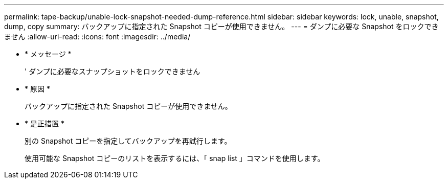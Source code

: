 ---
permalink: tape-backup/unable-lock-snapshot-needed-dump-reference.html 
sidebar: sidebar 
keywords: lock, unable, snapshot, dump, copy 
summary: バックアップに指定された Snapshot コピーが使用できません。 
---
= ダンプに必要な Snapshot をロックできません
:allow-uri-read: 
:icons: font
:imagesdir: ../media/


* * メッセージ *
+
' ダンプに必要なスナップショットをロックできません

* * 原因 *
+
バックアップに指定された Snapshot コピーが使用できません。

* * 是正措置 *
+
別の Snapshot コピーを指定してバックアップを再試行します。

+
使用可能な Snapshot コピーのリストを表示するには、「 snap list 」コマンドを使用します。


